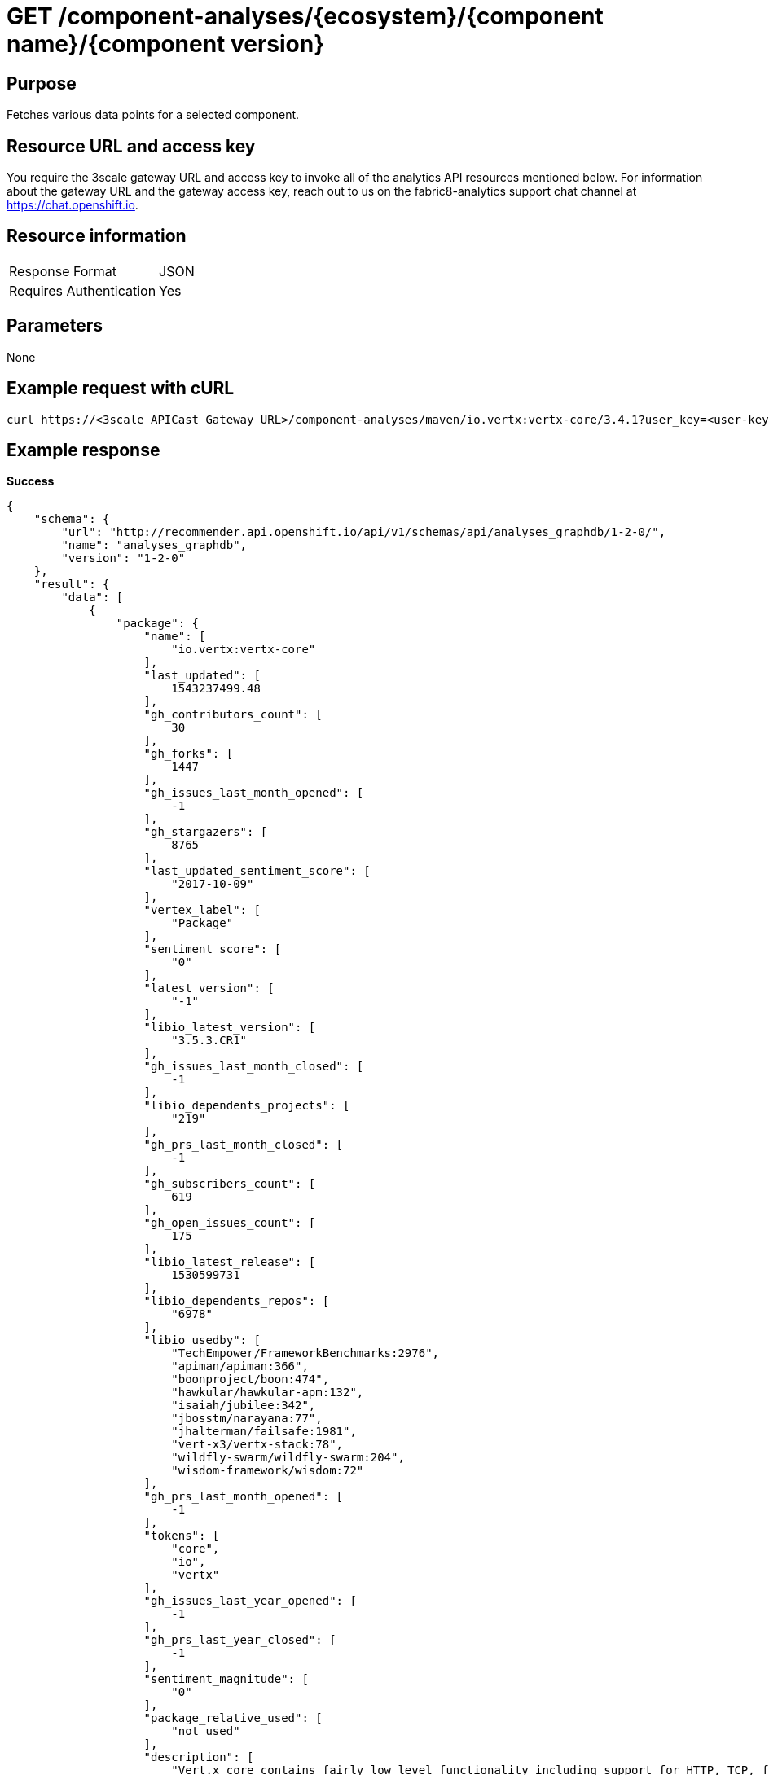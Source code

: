 [id="api_get_component_analyses_response"]
= GET /component-analyses/+{ecosystem}/{component name}/{component version}+


== Purpose

Fetches various data points for a selected component.

== Resource URL and access key

You require the 3scale gateway URL and access key to invoke all of the analytics API resources mentioned below. For information about the gateway URL and the gateway access key, reach out to us on the fabric8-analytics support chat channel at link:https://chat.openshift.io[https://chat.openshift.io].

== Resource information

|===
| Response Format         | JSON
| Requires Authentication | Yes
|===

== Parameters

None

== Example request with cURL

----
curl https://<3scale APICast Gateway URL>/component-analyses/maven/io.vertx:vertx-core/3.4.1?user_key=<user-key>
----

== Example response

*Success*

[source,typescript]
----
{
    "schema": {
        "url": "http://recommender.api.openshift.io/api/v1/schemas/api/analyses_graphdb/1-2-0/",
        "name": "analyses_graphdb",
        "version": "1-2-0"
    },
    "result": {
        "data": [
            {
                "package": {
                    "name": [
                        "io.vertx:vertx-core"
                    ],
                    "last_updated": [
                        1543237499.48
                    ],
                    "gh_contributors_count": [
                        30
                    ],
                    "gh_forks": [
                        1447
                    ],
                    "gh_issues_last_month_opened": [
                        -1
                    ],
                    "gh_stargazers": [
                        8765
                    ],
                    "last_updated_sentiment_score": [
                        "2017-10-09"
                    ],
                    "vertex_label": [
                        "Package"
                    ],
                    "sentiment_score": [
                        "0"
                    ],
                    "latest_version": [
                        "-1"
                    ],
                    "libio_latest_version": [
                        "3.5.3.CR1"
                    ],
                    "gh_issues_last_month_closed": [
                        -1
                    ],
                    "libio_dependents_projects": [
                        "219"
                    ],
                    "gh_prs_last_month_closed": [
                        -1
                    ],
                    "gh_subscribers_count": [
                        619
                    ],
                    "gh_open_issues_count": [
                        175
                    ],
                    "libio_latest_release": [
                        1530599731
                    ],
                    "libio_dependents_repos": [
                        "6978"
                    ],
                    "libio_usedby": [
                        "TechEmpower/FrameworkBenchmarks:2976",
                        "apiman/apiman:366",
                        "boonproject/boon:474",
                        "hawkular/hawkular-apm:132",
                        "isaiah/jubilee:342",
                        "jbosstm/narayana:77",
                        "jhalterman/failsafe:1981",
                        "vert-x3/vertx-stack:78",
                        "wildfly-swarm/wildfly-swarm:204",
                        "wisdom-framework/wisdom:72"
                    ],
                    "gh_prs_last_month_opened": [
                        -1
                    ],
                    "tokens": [
                        "core",
                        "io",
                        "vertx"
                    ],
                    "gh_issues_last_year_opened": [
                        -1
                    ],
                    "gh_prs_last_year_closed": [
                        -1
                    ],
                    "sentiment_magnitude": [
                        "0"
                    ],
                    "package_relative_used": [
                        "not used"
                    ],
                    "description": [
                        "Vert.x core contains fairly low level functionality including support for HTTP, TCP, file system access, and various other features. You can use this directly in your own applications, and its used by many of the other components of Vert.x"
                    ],
                    "ecosystem": [
                        "maven"
                    ],
                    "gh_issues_last_year_closed": [
                        -1
                    ],
                    "libio_total_releases": [
                        "55"
                    ],
                    "gh_prs_last_year_opened": [
                        -1
                    ],
                    "package_dependents_count": [
                        -1
                    ]
                },
                "version": {
                    "osio_usage_count": [
                        11
                    ],
                    "version": [
                        "3.4.1"
                    ],
                    "cm_num_files": [
                        441
                    ],
                    "licenses": [
                        "Apache 2.0",
                        "EPL 1.0",
                        "MIT License"
                    ],
                    "pecosystem": [
                        "maven"
                    ],
                    "description": [
                        "Sonatype helps open source projects to set up Maven repositories on https://oss.sonatype.org/"
                    ],
                    "vertex_label": [
                        "Version"
                    ],
                    "relative_used": [
                        ""
                    ],
                    "cm_loc": [
                        80586
                    ],
                    "last_updated": [
                        1536234283.01
                    ],
                    "pname": [
                        "io.vertx:vertx-core"
                    ],
                    "declared_licenses": [
                        "Eclipse Public License - v 1.0",
                        "The Apache Software License, Version 2.0"
                    ],
                    "source_repo": [
                        "maven"
                    ],
                    "dependents_count": [
                        11
                    ],
                    "cm_avg_cyclomatic_complexity": [
                        1.34
                    ],
                    "shipped_as_downstream": [
                        false
                    ]
                }
            }
        ],
        "recommendation": {}
    }
}

----


*Failure*

[source,typescript]
----
401:
{
  "message": "Authentication failed",
  "some_description": "Authentication failed",
  "status": 401

}

----

[source,typescript]
----
404:
{
  "error": "Package maven/io.vertx:vertx-core/3.4.1 is unavailable. The package will be available shortly, please retry after some time."
}

----
